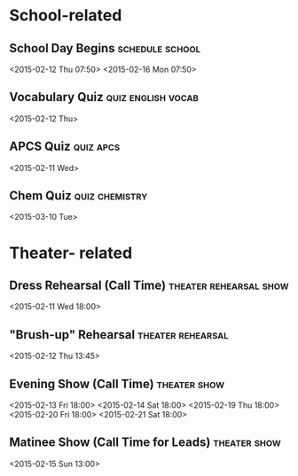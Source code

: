 * School-related
** School Day Begins					    :schedule:school:
   <2015-02-12 Thu 07:50>
   <2015-02-16 Mon 07:50>
** Vocabulary Quiz					 :quiz:english:vocab:
   <2015-02-12 Thu>
** APCS Quiz							  :quiz:apcs:
   <2015-02-11 Wed>
** Chem Quiz						     :quiz:chemistry:
   <2015-03-10 Tue>
* Theater- related
** Dress Rehearsal	(Call Time) 		     :theater:rehearsal:show:
   <2015-02-11 Wed 18:00>
** "Brush-up" Rehearsal					  :theater:rehearsal:
   <2015-02-12 Thu 13:45>
** Evening Show (Call Time)				       :theater:show:
   <2015-02-13 Fri 18:00>
   <2015-02-14 Sat 18:00>
   <2015-02-19 Thu 18:00>
   <2015-02-20 Fri 18:00>
   <2015-02-21 Sat 18:00>
** Matinee Show (Call Time for Leads)			       :theater:show:
   <2015-02-15 Sun 13:00>

